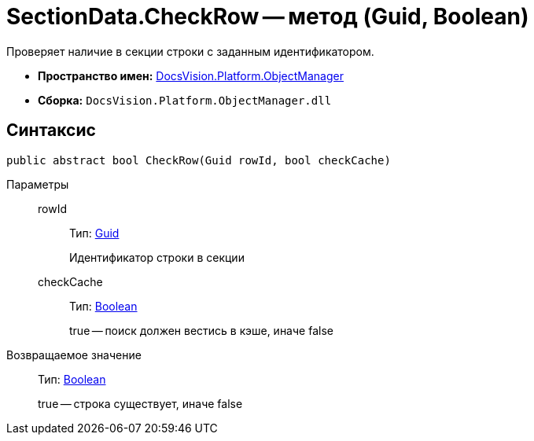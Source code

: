 = SectionData.CheckRow -- метод (Guid, Boolean)

Проверяет наличие в секции строки с заданным идентификатором.

* *Пространство имен:* xref:api/DocsVision/Platform/ObjectManager/ObjectManager_NS.adoc[DocsVision.Platform.ObjectManager]
* *Сборка:* `DocsVision.Platform.ObjectManager.dll`

== Синтаксис

[source,csharp]
----
public abstract bool CheckRow(Guid rowId, bool checkCache)
----

Параметры::
rowId:::
Тип: http://msdn.microsoft.com/ru-ru/library/system.guid.aspx[Guid]
+
Идентификатор строки в секции
checkCache:::
Тип: http://msdn.microsoft.com/ru-ru/library/system.boolean.aspx[Boolean]
+
true -- поиск должен вестись в кэше, иначе false

Возвращаемое значение::
Тип: http://msdn.microsoft.com/ru-ru/library/system.boolean.aspx[Boolean]
+
true -- строка существует, иначе false
